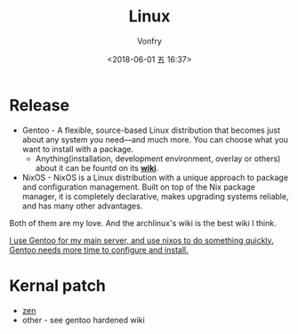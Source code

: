 #+TITLE: Linux
#+DATE: <2018-06-01 五 16:37>
#+AUTHOR: Vonfry

* Release
  - Gentoo - A flexible, source-based Linux distribution that becomes just about any system you need—and much more. You can choose what you want to install with a package.
    - Anything(installation, development environment, overlay or others) about it can be fountd on its [[http://wiki.gentoo.org/][*wiki*]].
  - NixOS - NixOS is a Linux distribution with a unique approach to package and configuration management. Built on top of the Nix package manager, it is completely declarative, makes upgrading systems reliable, and has many other advantages.

  Both of them are my love. And the archlinux's wiki is the best wiki I think.

  _I use Gentoo for my main server, and use nixos to do something quickly. Gentoo needs more time to configure and install._

* Kernal patch
  - [[https://github.com/zen-kernel/zen-kernel][zen]]
  - other - see gentoo hardened wiki
